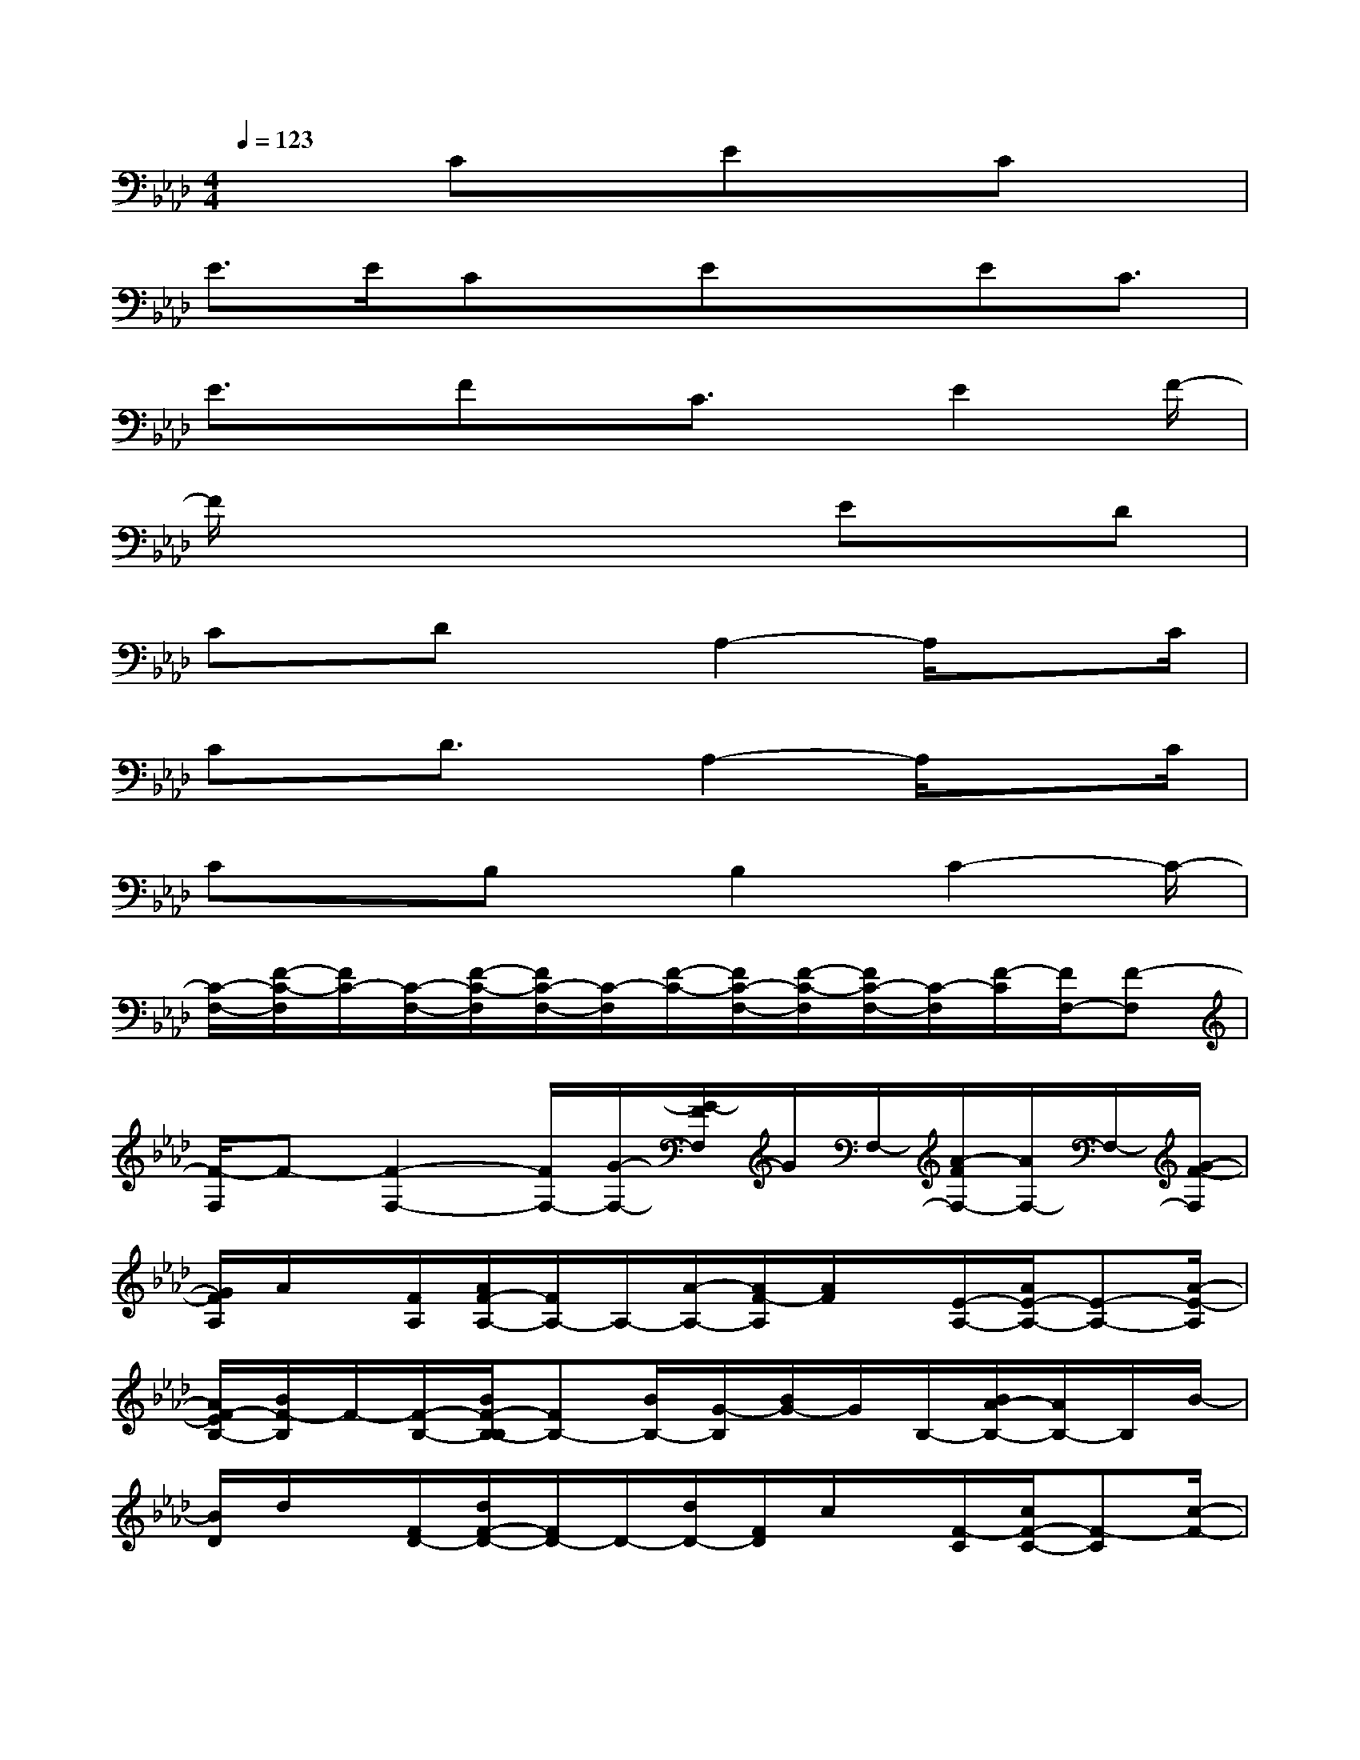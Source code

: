 X:1
T:
M:4/4
L:1/8
Q:1/4=123
K:Ab%4flats
V:1
x2CxExCx|
E>ECx/2ExEC3/2|
E3/2x/2Fx/2C3/2x/2E2F/2-|
F/2x4xEx/2D|
Cx/2DxA,2-A,/2x3/2C/2|
Cx/2D3/2x/2A,2-A,/2x3/2C/2|
CxB,x/2B,2C2-C/2-|
[C/2-F,/2-][F/2-C/2-F,/2][F/2C/2-][C/2-F,/2-][F/2-C/2-F,/2][F/2C/2-F,/2-][C/2-F,/2][F/2-C/2-][F/2C/2-F,/2-][F/2-C/2-F,/2][F/2C/2-F,/2-][C/2-F,/2][F/2-C/2][F/2F,/2-][F-F,]|
[F/2-F,/2]F-[F2-F,2-][F/2F,/2-][G/2-F,/2-][G/2-F/2F,/2]G/2F,/2-[A/2-F/2F,/2-][A/2F,/2-]F,/2-[G/2-F/2-F,/2]|
[G/2F/2A,/2]A/2x/2[F/2A,/2][A/2F/2-A,/2-][F/2A,/2-]A,/2-[A/2-A,/2-][A/2F/2-A,/2][A/2F/2]x/2[E/2-A,/2-][A/2E/2-A,/2-][E-A,-][A/2-E/2-A,/2]|
[A/2F/2-E/2B,/2-][B/2F/2-B,/2]F/2-[F/2-B,/2-][B/2F/2-B,/2-B,/2][FB,-][B/2B,/2-][G/2-B,/2][B/2G/2-]G/2B,/2-[B/2A/2-B,/2-][A/2B,/2-]B,/2B/2-|
[B/2D/2]d/2x/2[F/2D/2-][d/2F/2-D/2-][F/2D/2-]D/2-[d/2D/2-][F/2D/2]c/2x/2[F/2-C/2][c/2F/2-C/2-][F-C][c/2-F/2-]|
[c/2-F/2F,/2][c/2-F/2]c/2-[c/2-F,/2][c-FF,-][c/2-F,/2-][c/2F/2-F,/2-][B/2-F/2F,/2][B/2-F/2]B/2F,/2[A/2-F/2F,/2-][A/2F,/2-]F,/2-[G/2-F/2-F,/2]|
[G/2-F/2A,/2][A/2G/2]x/2[A/2-A,/2-][A/2-G/2A,/2-][A/2A,/2-]A,/2-[AG-A,-][A/2G/2A,/2]x/2[A/2-A,/2][AGA,-]A,/2-[A/2-A,/2]|
[A/2G/2-B,/2][B/2G/2-]G/2-[G/2B,/2-][B/2F/2-B,/2-][F/2B,/2-]B,/2-[B/2F/2B,/2-][E/2-B,/2-][B/2F/2-E/2B,/2]F/2-[F/2B,/2-][B/2B,/2-][CB,-][B/2B,/2]|
[D/2B,/2-][d/2B,/2-]B,/2-[D/2-B,/2-][d/2D/2-B,/2-][D-B,-][d/2D/2B,/2-][C/2B,/2-][c/2B,/2-]B,/2C/2[c/2C/2-]Cc/2-